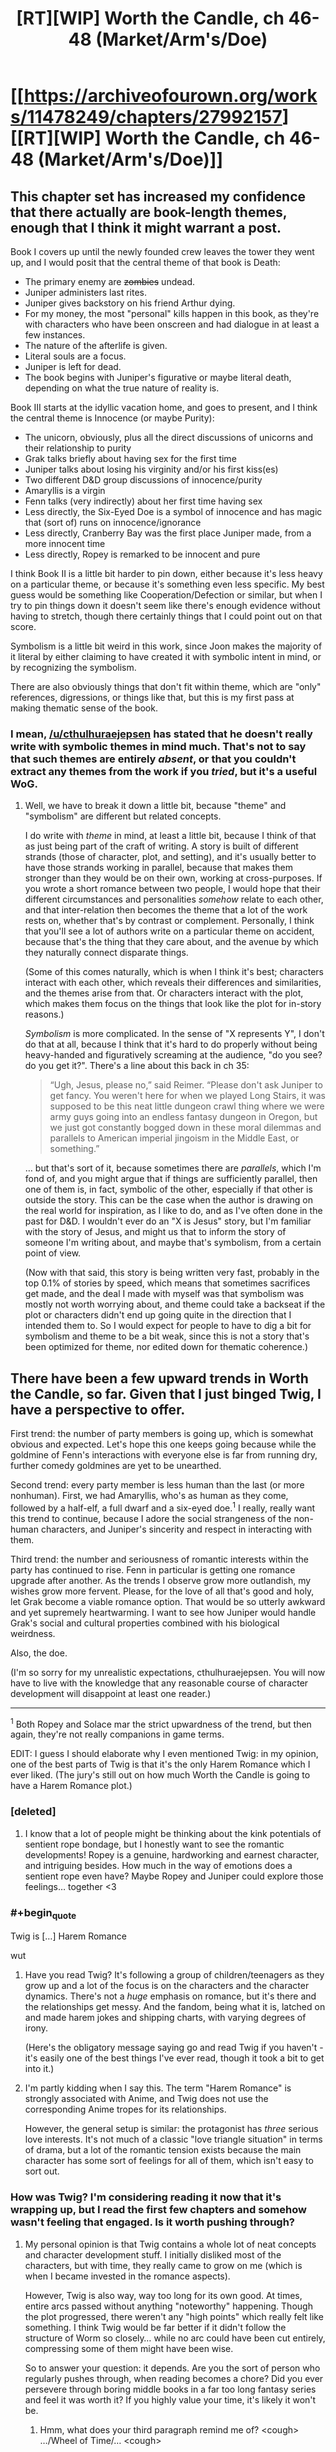 #+TITLE: [RT][WIP] Worth the Candle, ch 46-48 (Market/Arm's/Doe)

* [[https://archiveofourown.org/works/11478249/chapters/27992157][[RT][WIP] Worth the Candle, ch 46-48 (Market/Arm's/Doe)]]
:PROPERTIES:
:Author: cthulhuraejepsen
:Score: 109
:DateUnix: 1507574103.0
:END:

** This chapter set has increased my confidence that there actually are book-length themes, enough that I think it might warrant a post.

Book I covers up until the newly founded crew leaves the tower they went up, and I would posit that the central theme of that book is Death:

- The primary enemy are +zombies+ undead.
- Juniper administers last rites.
- Juniper gives backstory on his friend Arthur dying.
- For my money, the most "personal" kills happen in this book, as they're with characters who have been onscreen and had dialogue in at least a few instances.
- The nature of the afterlife is given.
- Literal souls are a focus.
- Juniper is left for dead.
- The book begins with Juniper's figurative or maybe literal death, depending on what the true nature of reality is.

Book III starts at the idyllic vacation home, and goes to present, and I think the central theme is Innocence (or maybe Purity):

- The unicorn, obviously, plus all the direct discussions of unicorns and their relationship to purity
- Grak talks briefly about having sex for the first time
- Juniper talks about losing his virginity and/or his first kiss(es)
- Two different D&D group discussions of innocence/purity
- Amaryllis is a virgin
- Fenn talks (very indirectly) about her first time having sex
- Less directly, the Six-Eyed Doe is a symbol of innocence and has magic that (sort of) runs on innocence/ignorance
- Less directly, Cranberry Bay was the first place Juniper made, from a more innocent time
- Less directly, Ropey is remarked to be innocent and pure

I think Book II is a little bit harder to pin down, either because it's less heavy on a particular theme, or because it's something even less specific. My best guess would be something like Cooperation/Defection or similar, but when I try to pin things down it doesn't seem like there's enough evidence without having to stretch, though there certainly things that I could point out on that score.

Symbolism is a little bit weird in this work, since Joon makes the majority of it literal by either claiming to have created it with symbolic intent in mind, or by recognizing the symbolism.

There are also obviously things that don't fit within theme, which are "only" references, digressions, or things like that, but this is my first pass at making thematic sense of the book.
:PROPERTIES:
:Score: 19
:DateUnix: 1507592386.0
:END:

*** I mean, [[/u/cthulhuraejepsen]] has stated that he doesn't really write with symbolic themes in mind much. That's not to say that such themes are entirely /absent/, or that you couldn't extract any themes from the work if you /tried/, but it's a useful WoG.
:PROPERTIES:
:Author: 696e6372656469626c65
:Score: 11
:DateUnix: 1507592819.0
:END:

**** Well, we have to break it down a little bit, because "theme" and "symbolism" are different but related concepts.

I do write with /theme/ in mind, at least a little bit, because I think of that as just being part of the craft of writing. A story is built of different strands (those of character, plot, and setting), and it's usually better to have those strands working in parallel, because that makes them stronger than they would be on their own, working at cross-purposes. If you wrote a short romance between two people, I would hope that their different circumstances and personalities /somehow/ relate to each other, and that inter-relation then becomes the theme that a lot of the work rests on, whether that's by contrast or complement. Personally, I think that you'll see a lot of authors write on a particular theme on accident, because that's the thing that they care about, and the avenue by which they naturally connect disparate things.

(Some of this comes naturally, which is when I think it's best; characters interact with each other, which reveals their differences and similarities, and the themes arise from that. Or characters interact with the plot, which makes them focus on the things that look like the plot for in-story reasons.)

/Symbolism/ is more complicated. In the sense of "X represents Y", I don't do that at all, because I think that it's hard to do properly without being heavy-handed and figuratively screaming at the audience, "do you see? do you get it?". There's a line about this back in ch 35:

#+begin_quote
  “Ugh, Jesus, please no,” said Reimer. “Please don't ask Juniper to get fancy. You weren't here for when we played Long Stairs, it was supposed to be this neat little dungeon crawl thing where we were army guys going into an endless fantasy dungeon in Oregon, but we just got constantly bogged down in these moral dilemmas and parallels to American imperial jingoism in the Middle East, or something.”
#+end_quote

... but that's sort of it, because sometimes there are /parallels/, which I'm fond of, and you might argue that if things are sufficiently parallel, then one of them is, in fact, symbolic of the other, especially if that other is outside the story. This can be the case when the author is drawing on the real world for inspiration, as I like to do, and as I've often done in the past for D&D. I wouldn't ever do an "X is Jesus" story, but I'm familiar with the story of Jesus, and might us that to inform the story of someone I'm writing about, and maybe that's symbolism, from a certain point of view.

(Now with that said, this story is being written very fast, probably in the top 0.1% of stories by speed, which means that sometimes sacrifices get made, and the deal I made with myself was that symbolism was mostly not worth worrying about, and theme could take a backseat if the plot or characters didn't end up going quite in the direction that I intended them to. So I would expect for people to have to dig a bit for symbolism and theme to be a bit weak, since this is not a story that's been optimized for theme, nor edited down for thematic coherence.)
:PROPERTIES:
:Author: cthulhuraejepsen
:Score: 15
:DateUnix: 1507703528.0
:END:


** There have been a few upward trends in Worth the Candle, so far. Given that I just binged Twig, I have a perspective to offer.

First trend: the number of party members is going up, which is somewhat obvious and expected. Let's hope this one keeps going because while the goldmine of Fenn's interactions with everyone else is far from running dry, further comedy goldmines are yet to be unearthed.

Second trend: every party member is less human than the last (or more nonhuman). First, we had Amaryllis, who's as human as they come, followed by a half-elf, a full dwarf and a six-eyed doe.^{1} I really, really want this trend to continue, because I adore the social strangeness of the non-human characters, and Juniper's sincerity and respect in interacting with them.

Third trend: the number and seriousness of romantic interests within the party has continued to rise. Fenn in particular is getting one romance upgrade after another. As the trends I observe grow more outlandish, my wishes grow more fervent. Please, for the love of all that's good and holy, let Grak become a viable romance option. That would be so utterly awkward and yet supremely heartwarming. I want to see how Juniper would handle Grak's social and cultural properties combined with his biological weirdness.

Also, the doe.

(I'm so sorry for my unrealistic expectations, cthulhuraejepsen. You will now have to live with the knowledge that any reasonable course of character development will disappoint at least one reader.)

--------------

^{1} Both Ropey and Solace mar the strict upwardness of the trend, but then again, they're not really companions in game terms.

EDIT: I guess I should elaborate why I even mentioned Twig: in my opinion, one of the best parts of Twig is that it's the only Harem Romance which I ever liked. (The jury's still out on how much Worth the Candle is going to have a Harem Romance plot.)
:PROPERTIES:
:Author: vi_fi
:Score: 16
:DateUnix: 1507582479.0
:END:

*** [deleted]
:PROPERTIES:
:Score: 25
:DateUnix: 1507583119.0
:END:

**** I know that a lot of people might be thinking about the kink potentials of sentient rope bondage, but I honestly want to see the romantic developments! Ropey is a genuine, hardworking and earnest character, and intriguing besides. How much in the way of emotions does a sentient rope even have? Maybe Ropey and Juniper could explore those feelings... together <3
:PROPERTIES:
:Author: vi_fi
:Score: 16
:DateUnix: 1507583689.0
:END:


*** #+begin_quote
  Twig is [...] Harem Romance
#+end_quote

wut
:PROPERTIES:
:Author: 696e6372656469626c65
:Score: 7
:DateUnix: 1507586614.0
:END:

**** Have you read Twig? It's following a group of children/teenagers as they grow up and a lot of the focus is on the characters and the character dynamics. There's not a /huge/ emphasis on romance, but it's there and the relationships get messy. And the fandom, being what it is, latched on and made harem jokes and shipping charts, with varying degrees of irony.

(Here's the obligatory message saying go and read Twig if you haven't - it's easily one of the best things I've ever read, though it took a bit to get into it.)
:PROPERTIES:
:Author: Agnoman
:Score: 11
:DateUnix: 1507593879.0
:END:


**** I'm partly kidding when I say this. The term "Harem Romance" is strongly associated with Anime, and Twig does not use the corresponding Anime tropes for its relationships.

However, the general setup is similar: the protagonist has /three/ serious love interests. It's not much of a classic "love triangle situation" in terms of drama, but a lot of the romantic tension exists because the main character has some sort of feelings for all of them, which isn't easy to sort out.
:PROPERTIES:
:Author: vi_fi
:Score: 5
:DateUnix: 1507619907.0
:END:


*** How was Twig? I'm considering reading it now that it's wrapping up, but I read the first few chapters and somehow wasn't feeling that engaged. Is it worth pushing through?
:PROPERTIES:
:Author: mojojo46
:Score: 4
:DateUnix: 1507613990.0
:END:

**** My personal opinion is that Twig contains a whole lot of neat concepts and character development stuff. I initially disliked most of the characters, but with time, they really came to grow on me (which is when I became invested in the romance aspects).

However, Twig is also way, way too long for its own good. At times, entire arcs passed without anything "noteworthy" happening. Though the plot progressed, there weren't any "high points" which really felt like something. I think Twig would be far better if it didn't follow the structure of Worm so closely... while no arc could have been cut entirely, compressing some of them might have been wise.

So to answer your question: it depends. Are you the sort of person who regularly pushes through, when reading becomes a chore? Did you ever persevere through boring middle books in a far too long fantasy series and feel it was worth it? If you highly value your time, it's likely it won't be.
:PROPERTIES:
:Author: vi_fi
:Score: 8
:DateUnix: 1507619634.0
:END:

***** Hmm, what does your third paragraph remind me of? <cough> .../Wheel of Time/... <cough>
:PROPERTIES:
:Author: Crabtacular
:Score: 6
:DateUnix: 1507635808.0
:END:

****** Well, I never read Wheel of Time, but it's a bit of a common phenomenon... A Song of Ice and Fire felt that way to me, as well as the Malazan Book of the Fallen (though I read that one pretty fast, which means I'm kind of bad at telling what happened in which books, anyway). It might be a systemic problem of long fantasy. I'm not looking forward to the long wait in the middle of the Stormlight Archives :(
:PROPERTIES:
:Author: vi_fi
:Score: 5
:DateUnix: 1507638551.0
:END:

******* It was what I immediately thought of, but yeah, I can imagine it's a somewhat common problem. I get the impression that the Wheel of Time is an especially bad offender, though that could just be because it's especially long. I haven't read the Malazan Book of the Fallen, but I hear good things about it. I don't remember feeling that way about ASoIaF, but it has been a while since I read it, and it's harder to judge the pacing of the series as a whole when it's not finished.

I responded with a joke, before, but I did really appreciate your previous comment and it confirms that Twig will be worth reading, for me, since I've plenty of time to stick with it. Thanks for that. :)
:PROPERTIES:
:Author: Crabtacular
:Score: 4
:DateUnix: 1507639772.0
:END:


***** I largely feel the same way though I would be clear that I found the overall reading experience enjoyable and worthwhile. As a whole I feel it's Wildbow's best character writing and development but it really feels like he ‘winged it' when it came to overall plot and story structure.
:PROPERTIES:
:Author: sparkc
:Score: 2
:DateUnix: 1507623529.0
:END:


*** Grak x Juniper doesn't make any sense. Neither of them has shown any physical interest\attraction in the other. Grak looks identical to the classic male Dwarf and this combined with the fact that Juniper is as straight as they come (If he wasn't we would have known by now after so much time spent in his head) makes that romance option unrealistic. I also recall that Joon was disgusted by what he read in the book of blood about Dwarfs intercourse, and I am pretty sure that going from disgust to physical attraction is biologically impossible. Some things are just not meant to be, forcing it would personally ruin the story for me.
:PROPERTIES:
:Author: generalamitt
:Score: 1
:DateUnix: 1508066714.0
:END:

**** Let's hope cthulhuraejepsen won't feel forced to do anything because of stupid comments like mine :)

For an interesting fictional exploration of the interplay between disgust and physical attraction, read /Perdido Street Station/ by China Mieville. One of the central characters has a loving (and sexual) relationship with a woman who has a scarab for a head, and his primal disgust fuels his desire for her. In a non-fictional example, many of the less vanilla fetishes are inherently disgusting and some people argue that this is part of what makes them interesting to people.

I'm not saying that it would be a likely development in our case, but I think calling it "biologically impossible" reaches a bit too far.
:PROPERTIES:
:Author: vi_fi
:Score: 2
:DateUnix: 1508089540.0
:END:

***** There's a difference between fetishes and being disgusted by the act itself. Fetish for something requires some form of basic inherent attraction to the other individual, which Joon lacks.
:PROPERTIES:
:Author: generalamitt
:Score: 1
:DateUnix: 1508099998.0
:END:


** #+begin_quote
  And the third -- did you read The Book of Blood?”

  “You told me not to,” I said.

  “Well, that guy is the reason why,” said Fenn. “He seemed normal enough, at least by my standards, or the standards I had then, and it was going well, but when it came time for us to have sex, after I had undressed, he was there between my legs, staring, poking, and prodding. Like I was just this thing to him. I can't even describe how revolting I felt. Maybe he thought he was ... I don't know.” She paused and took a breath. “I ended things with him then, but not before seeing his personal copy of the book sitting on the shelf, with a little bookmark sticking out of it.” She looked up at me. “I know you have a bunch of crazy ideas about what that book might say about half-elves. You explained your theories to me.”

  “And ... you found that endearing?” I asked.

  Fenn gave me a small laugh, and I could see that her eyes were slightly watery. “A little bit? Maybe?” Her voice was slightly shaky. “You were very sweet about it.”
#+end_quote

Now you're just teasing us, aren't you?
:PROPERTIES:
:Author: Treacherous_Usurper
:Score: 15
:DateUnix: 1507588273.0
:END:


** This work continues to amaze me. This is amazing. This is, definitely, some of the best fiction I've ever read.

The world development continues to kick ass. The asides with Joon's Earth life (and love and freindships and discourses) continue to be amazing.
:PROPERTIES:
:Author: narfanator
:Score: 12
:DateUnix: 1507618583.0
:END:


** They attacked the Foreign Security Director of Anglecynn in a public space. Shouldn't there be rather severe negative consequences? Before, Juniper was just running away and Larkspur wanted to keep it on the down low. But now... Is this going to be addressed in the next chapter, where it's explained why Juniper's decision wasn't massively stupid, or is there something I'm missing, or is it just a plot hole?
:PROPERTIES:
:Author: Arganthonius
:Score: 9
:DateUnix: 1507671376.0
:END:

*** This was a "strike first so we can at least engage with the element of surprise on our side" type of thing. I'm not sure what alternate course of action you're suggesting? Waiting and hoping that Amaryllis spots Larkspur before he spots her, and then successfully evades him? Calling out to her and ruining the advantage of surprise in the hopes that everyone can run away?

It's already assumed, since ch 43, that Larkspur has both the power and motive to put out an imperial warrant for them, and might have already done so. This is mentioned explicitly in ch 47, along with a guess at how efficient such actions might be (i.e. not very, given the group's resources and a rudimentary level of paranoia about checkpoints).
:PROPERTIES:
:Author: cthulhuraejepsen
:Score: 7
:DateUnix: 1507674144.0
:END:

**** Juniper may not have had much of an alternative (for the reasons you give), but I read the comment made by [[/u/Arganthonius]] as suggesting that Juniper's and Fenn's overt acts of aggression towards Larkspur (and perhaps by extension Anglecynn) provide a perfectly legitimate and legal reason for Larkspur to launch a very public witch hunt against both of them without any obvious connection to Amaryllis or her disappearance.

Larkspur's first encounter with Juniper was at the Athenaeum of Bone and Flesh. Larkspur guessed Juniper's full name and expressed his belief that Juniper is a "travelling companion" to Amaryllis. His intelligence reports associated Juniper with Fenn Greenglass, and he knew Juniper was at the athenaeum to research an obscure disease from the Risen Lands ("rat rot").

Larkspur's second encounter with Juniper was in the city that is home to the Athenaeum of Speculation and Scrutiny. Juniper was with Fenn. Witnesses would say Larkspur was ambushed by Juniper and Fenn, and perhaps the rest of the fellowship, depending on their involvement. By all appearances, Juniper and Fenn attempted to murder Prince Larkspur, Foreign Security Director of Anglecynn, in cold blood, and did in fact murder Leroy Castillo.

If Larkspur is in the habit of taking a probabilistic approach to guessing Juniper's future destinations, the other athenaeums might be near the top of his list, or at least the other cities in which those athenaeums are located. He might call on the athenaeums or those nations to aid Anglecynn in capturing and extraditing known fugitives, and anyone accompanying them. Places of knowledge and learning become places of danger.

On the first occasion, Juniper gloated to Larkspur: /“My guess is that your powers as a Foreign Whatever don't include going into an athenaeum and kidnapping or killing a random person there. I'm sure that you could make up some kind of story about how I was a dangerous criminal that you tracked down, or something more clever, but there would be an awful lot of witnesses, and my guess is that you're bound by politics just like any other Prince or Princess of Anglecynn is.”/ If the "random person" is a dangerous criminal wanted for murder or attempted murder (or even regicide, if Larkspur is a prince), maybe Juniper has now given Larkspur the power to do exactly that.

I encourage you to ignore all of this if you feel the slightest inclination to do so, as I love your writing and don't want to influence it. The above was just a bit of fun.
:PROPERTIES:
:Author: arunciblespoon
:Score: 10
:DateUnix: 1507692325.0
:END:

***** Yeah, I guess I see "there will be consequences", along with guesses at those consequences, to be part of reading and enjoying a work (or at any rate, at least reading and engaging with a work), and usually won't respond to those with anything more than "you'll have to read more".

Whereas if something is perceived to be a plot hole or character stupidity, then I do want to defend the work, or at the very least, get more information about what's causing the disconnect between my intent and the reader's interpretation, because maybe there's something I missed or could have written more clearly.
:PROPERTIES:
:Author: cthulhuraejepsen
:Score: 8
:DateUnix: 1507695083.0
:END:


*** First Aerb society is not our global village. Not many care about private vendetta of one of the princes. Juniper can burn city to ground and genocide whole species, and still no one would care beside victims, their immediate allies and few morally motivated individuals . Because no internet, no press, no global economy, no global religion. Also any accusation from Larkspur and any of his appeal to the law would be considered in the context of his vendetta. Of cause he accuse his prey of all possible crimes, because that is what anyone would do in his place. What prey is actally did is not imortant.
:PROPERTIES:
:Author: serge_cell
:Score: 2
:DateUnix: 1507736701.0
:END:


** I think you confused sparrows and swallows.
:PROPERTIES:
:Author: ArisKatsaris
:Score: 8
:DateUnix: 1507591009.0
:END:

*** Yeah, fixed that. I have no idea how I made that mistake consistently across the chapter, given that I looked up both the airspeed of a swallow and images of swallows, both of which were correct in the chapter.
:PROPERTIES:
:Author: cthulhuraejepsen
:Score: 11
:DateUnix: 1507591886.0
:END:


*** Maybe in Joon's Urth the Monty Python joke is about sparrows?
:PROPERTIES:
:Author: Gaboncio
:Score: 3
:DateUnix: 1507591431.0
:END:


** #+begin_quote
  It was fortunate that there was no one in the alley, and that we made it into the city proper without anyone the wiser, but there was a part of me that kept thinking about how close I was to leveling and how likely it was that a proper fight would get me there. I wasn't about to antagonize the city guard just to get that fight, but I still itched for it, just a little bit, if it would push me over the edge and into the next level.
#+end_quote

Insert obligatory speculation about wireheading here.
:PROPERTIES:
:Author: 696e6372656469626c65
:Score: 13
:DateUnix: 1507577437.0
:END:

*** He thought about it a few times in these updates, but it's a legitimate fear. I've heard that overeating is a much more difficult addiction to get over than things like alcohol, smoking, or some drugs because you can't just quit eating. You have to eat to survive, so the path to recovery consists of eating enough to survive, sitting down multiple times a day with your addiction, but not overdoing it when you crave it so much. Leveling up in this story is similar. In order to get stronger, to accomplish just about anything, he has to level up. He can't even continue on his current trajectory without doing so, because defeating opponents and completing quests gives him experience. In addition to that, it cures him of nearly all wounds, so it is occasionally necessary just to continue moving around normally.
:PROPERTIES:
:Author: sicutumbo
:Score: 21
:DateUnix: 1507580944.0
:END:


** Finding pictures of blonde elves that we can imagine to be Fenn is way easier than it has any right to be. Glasses:

[[https://orig00.deviantart.net/9e9d/f/2009/314/e/e/elf_put_on_glasses_by_udagawa.jpg]]

Tank top: [[https://pre00.deviantart.net/b74e/th/pre/i/2016/152/5/4/daily_drawing_5_31_2016_that_look_by_ronindude-da4moqh.png]]
:PROPERTIES:
:Author: Treacherous_Usurper
:Score: 7
:DateUnix: 1507668147.0
:END:


** First, I finally caught up with ongoing, and this WN is awesome. Great respect to to the author.

--------------

So, I have a theory about Druids.

What we know about them is: a) It's safe to ask what they can do and b) It's not safe to ask how or profess your disbelief when they actually do it.

That sounds remarkably like a belief-based magic system. A druid can do things she absolutely beliefs she can do, her faith overpowering reality, and if she starts second-guessing herself (which is a possible outcome of questioning) her powers would diminish. And if there is someone actively disbelieving a feat of druidic magic, the conflicting beliefs might cause what Mage: the Ascension calls "paradox", and create a backlash for the caster, which, from Solace's story, sounds like a possible cause for the Druidic demise.

Have Joon actually played anything except D&D and it's improvised variations? World of Darkness is a massively popular system too, so I find it likely he at least researched it and knows about Mage.
:PROPERTIES:
:Author: vallar57
:Score: 7
:DateUnix: 1507599033.0
:END:

*** #+begin_quote
  A druid can do things she absolutely beliefs she can do, her faith overpowering reality, and if she starts second-guessing herself (which is a possible outcome of questioning) her powers would diminish.
#+end_quote

So, what you are saying is that druids are Warhammer orks? Now I want to see a druidic WAAAGH!
:PROPERTIES:
:Author: Icare0
:Score: 4
:DateUnix: 1507634191.0
:END:

**** No, more like WoD Mages. Warhammer Orks are individually not that strong of reality warpers, they need to be in collective, the more the better. Druids seem the opposite actually: a very small society with a pretty low upper limit of what number of them can be tied to one locus, but pretty strong by themselves.
:PROPERTIES:
:Author: vallar57
:Score: 6
:DateUnix: 1507634981.0
:END:

***** Nah, we have a green skinned reality warper that gets stronger the dumber she is about reality. Totally an Ork.

I was joking all along, btw.
:PROPERTIES:
:Author: Icare0
:Score: 1
:DateUnix: 1507669508.0
:END:


** What does Fenn look like? I know she's pale and freckled but I haven't been able to find a description besides the initial cursory one.

For that matter what does Joon look like?
:PROPERTIES:
:Author: Randomreader2078
:Score: 5
:DateUnix: 1507587904.0
:END:

*** From Chapter 11

#+begin_quote
  I was looking her over. The fatigues she was wearing had no insignias or other symbols on them. She was blonde, roughly as tall as I was, and with a smattering of freckles across her face, marking otherwise pale and flawless skin. My eyes kept being drawn to her ears, which came up into long points.

  ...

  She smiled at me, and whatever she thought I had seen, her smile didn't really help me figure it out, because her teeth looked normal, if a little bit unnaturally white
#+end_quote

Chapter 18

#+begin_quote
  She had a towel wrapped around her, leaving her with some modesty. When I looked at her arms, I realized that I had never seen them uncovered. She had keloid scars in precise patterns starting at the joint of her shoulder and running down to the middle of her forearm. They were curlicue, almost organic looking in their shape, but exactly identical on both arms.
#+end_quote

Chapter 26

#+begin_quote
  Fenn was slender bordering on skinny, somewhat flat-chested, and not very muscular at all, though you wouldn't have known that if you'd taken a punch from her, because elves laughed in the face of muscle mass, and half-elves at least gave the concept a chuckle. I had thought her scarred arms were pretty, before she'd told me her story, and I still thought that they were pretty, beautiful even, but it was tinted with a sense of “fuck those elves for leaving their mark on you”, and I knew that neither part of that was something that she wanted to hear.

  I liked the freckles on her face, more now after days in the desert than when we'd first met, clustered around her cheekbones and across the bridge of her nose. I liked the shape of her ears, her slightly crooked and inhumanly white teeth, and it was all more than the sum of its parts, especially in the way that she smiled and joked. She was pretty, and I don't want to diminish that by comparing her to anyone.
#+end_quote

Joon describes himself in chapter 2:

#+begin_quote
  (I won't belabor my physical description. My friend Greg had once said that I looked like someone had chosen ‘default' for every option in the character creator, which I'd tried to laugh at but cut kind of deep. I wasn't handsome, I wasn't ugly, none of my features were very prominent, my eyes were blue, my hair was brown, average build, average height ... After Greg had made his comment at one of our D&D games, my nickname had been ‘default' for a while, at least until I stopped pretending to find it funny, and even after that my friends would use similar lines to trash talk me, saying that I was “the most generic man alive”, “a white bread with skim milk motherfucker”, or “the human equivalent of vanilla ice cream”. Not that I was any less of an asshole to them.)
#+end_quote

And I think we can infer that he's good looking, from varios characters around him. (Tiff makes a comment at one point, and Juniper himself mentions how dumping points into Phy has changed himself).
:PROPERTIES:
:Author: Agnoman
:Score: 13
:DateUnix: 1507594494.0
:END:

**** Attractiveness is generally just health. I mean, to be a supermodel, you need more, but in general the visual appearance of health is what people find attractive. So, yhea, points in phy, probably did make him way more bangable.
:PROPERTIES:
:Author: Izeinwinter
:Score: 7
:DateUnix: 1507607363.0
:END:


** Typos here, please:

#+begin_quote
  been better to do it as sparrowed
#+end_quote

Either "to do it sparrowed" or "to do it as sparrows"
:PROPERTIES:
:Author: SvalbardCaretaker
:Score: 4
:DateUnix: 1507579716.0
:END:

*** #+begin_quote
  “Per Amaryllis' instructions, we're picking a new location at random every hour
#+end_quote

Should probably be two hours, per teleportation key magic time limit?
:PROPERTIES:
:Author: SvalbardCaretaker
:Score: 6
:DateUnix: 1507581881.0
:END:

**** More on this next chapter.
:PROPERTIES:
:Author: cthulhuraejepsen
:Score: 11
:DateUnix: 1507586678.0
:END:

***** Wow, they got another key. Awesome!
:PROPERTIES:
:Author: SvalbardCaretaker
:Score: 7
:DateUnix: 1507588989.0
:END:

****** I wonder if they are up against precog searching somehow. So they might not be actually teleporting that often but instead selecting a new location to be their next visit every hour.
:PROPERTIES:
:Author: Krozart
:Score: 4
:DateUnix: 1507638761.0
:END:

******* Yes, my reply was tongue in cheek. Having one nigh-invaluable magical artifact is enough, doubling up on it would be stupid.
:PROPERTIES:
:Author: SvalbardCaretaker
:Score: 3
:DateUnix: 1507663306.0
:END:


*** #+begin_quote
  I would guess was why the topic, ostensibly about the unfaithful Duke of Lagrange and his plot to kill the party, had turned to the concept of virginity in popular culture
#+end_quote

I would guess /that/ was why
:PROPERTIES:
:Author: SvalbardCaretaker
:Score: 3
:DateUnix: 1507580055.0
:END:

**** Fixed, thank you.
:PROPERTIES:
:Author: cthulhuraejepsen
:Score: 2
:DateUnix: 1507586686.0
:END:


*** Fixed, thanks!
:PROPERTIES:
:Author: cthulhuraejepsen
:Score: 2
:DateUnix: 1507586692.0
:END:


*** #+begin_quote
  An occasional burst of automatic gunfire came from the other end of the street, and in the background I saw the twirling staff falter and then stop altogether as vines grew up from the cracks in the street and grabbed her by the feet.
#+end_quote

The ‘her' is grammatically unresolved. Context implies the staff wielder; substituting ‘her' for ‘its wielder' or some such would work.

#+begin_quote
  There was still no response, save for the doe blinking, which is did in sequence, one eye at a time.
#+end_quote

which it did
:PROPERTIES:
:Author: Laborbuch
:Score: 2
:DateUnix: 1507625157.0
:END:


** Damn, I'm really glad I got around to reading this.

The thing that strikes me most about Joon and his companions is how much they feel like family. Which is nice.
:PROPERTIES:
:Author: Cariyaga
:Score: 4
:DateUnix: 1507653844.0
:END:


** Sooo, Grak's companion bio was littered with dwarvish pronoun replacements. I wonder what the six eyed doe's will be, if there won't be any language mixing given that it's not bilingual. Bunch of onomatopoeias for snorting, bleats and mews? Or transcribing the six eyes' blink patterns into written form?
:PROPERTIES:
:Author: nytelios
:Score: 5
:DateUnix: 1507688468.0
:END:


** I feel like Juniper's trick of hacking his sense of wonder into working is probably going to be relevant to, later on, hacking druid magic into working despite (or maybe with) his overthinking.
:PROPERTIES:
:Author: Tetrikitty
:Score: 3
:DateUnix: 1507717956.0
:END:


** I love reading your work. Outstanding job being done here. I was wondering how I could subscribe to the series through RSS or email?
:PROPERTIES:
:Author: Morghus
:Score: 2
:DateUnix: 1507625890.0
:END:

*** Sign up for ao3 and then bookmark the story.
:PROPERTIES:
:Author: GlueBoy
:Score: 7
:DateUnix: 1507629633.0
:END:


** When they were turned into swallows what are the chances that they would have been eaten by an eagle or other predator?
:PROPERTIES:
:Author: PanickedApricott
:Score: 2
:DateUnix: 1507643426.0
:END:

*** Probably dependent on how much Solace wants them to be.
:PROPERTIES:
:Author: Cariyaga
:Score: 2
:DateUnix: 1507653807.0
:END:


** First thing I thought, when I woke up, was a possible tracking method. Part of one. Maybe.

Remember that amulet that has one some ancestor of Amaryllis? What if Larkspur got an /old copy of Amaryllis/ at some point, in a similar amulet? It wouldn't be enough to know everything she knows now, but maybe it could figure out her plans with her goals.

On the other hand, the primary reason to be /here/ was because Juniper is dream-skewered. Did that slip out? Otherwise Past Mary has nearly no reason to model the real one here.

...but it would certainly make her angry. Hey, this time she can participate in her own rescue.
:PROPERTIES:
:Author: adgnatum
:Score: 1
:DateUnix: 1507957080.0
:END:

*** The necklace doesn't compel the copy of the person to cooperate (Amy mentioned her ancestor requiring a test). The talk between Lark and Doris implies that he's still draining elf bones.
:PROPERTIES:
:Author: nytelios
:Score: 1
:DateUnix: 1508085761.0
:END:
